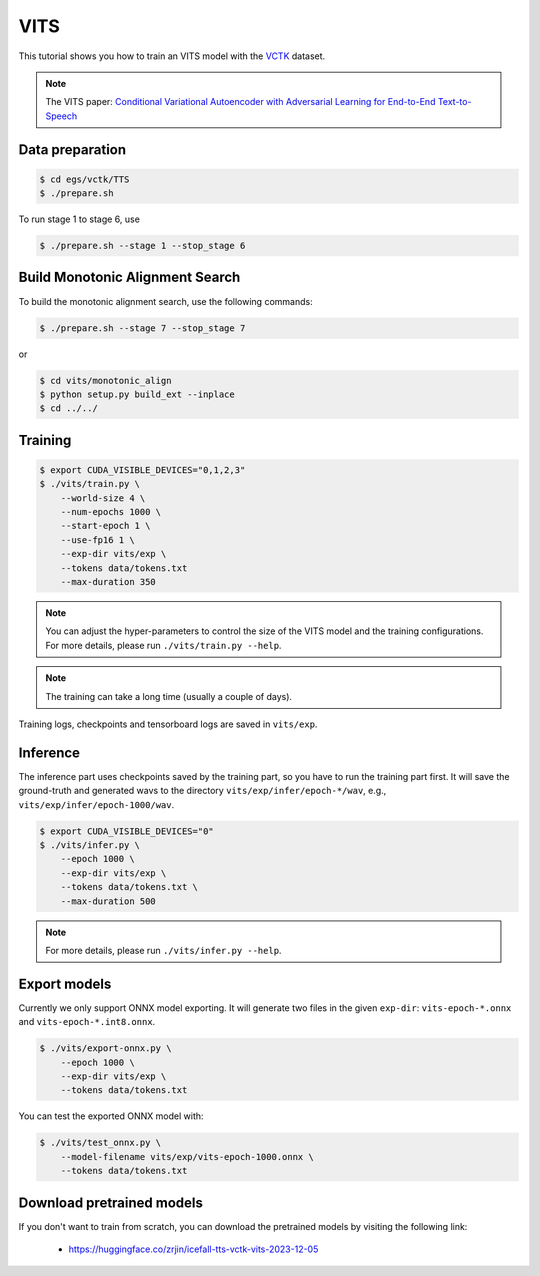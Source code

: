 VITS
===============

This tutorial shows you how to train an VITS model
with the `VCTK <https://datashare.ed.ac.uk/handle/10283/3443>`_ dataset.

.. note::

   The VITS paper: `Conditional Variational Autoencoder with Adversarial Learning for End-to-End Text-to-Speech <https://arxiv.org/pdf/2106.06103.pdf>`_


Data preparation
----------------

.. code-block:: bash

  $ cd egs/vctk/TTS
  $ ./prepare.sh

To run stage 1 to stage 6, use

.. code-block:: bash

  $ ./prepare.sh --stage 1 --stop_stage 6


Build Monotonic Alignment Search
--------------------------------

To build the monotonic alignment search, use the following commands:

.. code-block:: bash

  $ ./prepare.sh --stage 7 --stop_stage 7

or

.. code-block:: bash

  $ cd vits/monotonic_align
  $ python setup.py build_ext --inplace
  $ cd ../../


Training
--------

.. code-block:: bash

  $ export CUDA_VISIBLE_DEVICES="0,1,2,3"
  $ ./vits/train.py \
      --world-size 4 \
      --num-epochs 1000 \
      --start-epoch 1 \
      --use-fp16 1 \
      --exp-dir vits/exp \
      --tokens data/tokens.txt
      --max-duration 350

.. note::

    You can adjust the hyper-parameters to control the size of the VITS model and
    the training configurations. For more details, please run ``./vits/train.py --help``.

.. note::

    The training can take a long time (usually a couple of days).

Training logs, checkpoints and tensorboard logs are saved in ``vits/exp``.


Inference
---------

The inference part uses checkpoints saved by the training part, so you have to run the
training part first. It will save the ground-truth and generated wavs to the directory
``vits/exp/infer/epoch-*/wav``, e.g., ``vits/exp/infer/epoch-1000/wav``.

.. code-block:: bash

  $ export CUDA_VISIBLE_DEVICES="0"
  $ ./vits/infer.py \
      --epoch 1000 \
      --exp-dir vits/exp \
      --tokens data/tokens.txt \
      --max-duration 500

.. note::

    For more details, please run ``./vits/infer.py --help``.


Export models
-------------

Currently we only support ONNX model exporting. It will generate two files in the given ``exp-dir``:
``vits-epoch-*.onnx`` and ``vits-epoch-*.int8.onnx``.

.. code-block:: bash

  $ ./vits/export-onnx.py \
      --epoch 1000 \
      --exp-dir vits/exp \
      --tokens data/tokens.txt

You can test the exported ONNX model with:

.. code-block:: bash

  $ ./vits/test_onnx.py \
      --model-filename vits/exp/vits-epoch-1000.onnx \
      --tokens data/tokens.txt


Download pretrained models
--------------------------

If you don't want to train from scratch, you can download the pretrained models
by visiting the following link:

  - `<https://huggingface.co/zrjin/icefall-tts-vctk-vits-2023-12-05>`_
